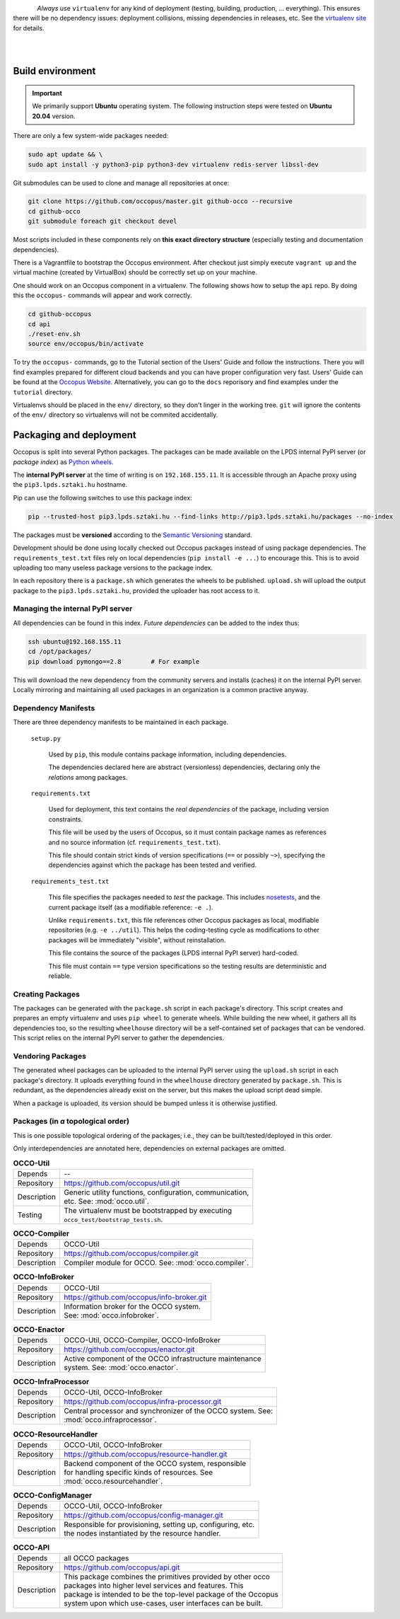 .. _packages:

.. _nosetests: https://nose.readthedocs.org
.. _virtualenv site: https://virtualenv.pypa.io
.. _Sphinx: http://sphinx-doc.org/
.. _Occopus Website: http://occopus.lpds.sztaki.hu

.. figure:: images/logo/occo_dev.png
    :align: left

*Always* use ``virtualenv`` for any kind of deployment (testing, building,
production, ... everything). This ensures there will be no dependency issues:
deployment collisions, missing dependencies in releases, etc. See the
`virtualenv site`_ for details.

|
|

Build environment
-----------------

.. _cbe:

.. important::

   We primarily support **Ubuntu** operating system. The following instruction steps were tested on **Ubuntu 20.04** version.

There are only a few system-wide packages needed:

.. code:: bash

   sudo apt update && \
   sudo apt install -y python3-pip python3-dev virtualenv redis-server libssl-dev

Git submodules can be used to clone and manage all repositories at once:

.. code:: bash

   git clone https://github.com/occopus/master.git github-occo --recursive
   cd github-occo
   git submodule foreach git checkout devel

Most scripts included in these components rely on **this exact directory
structure** (especially testing and documentation dependencies).

There is a Vagrantfile to bootstrap the Occopus environment. After checkout just
simply execute ``vagrant up`` and the virtual machine (created by VirtualBox) should be
correctly set up on your machine.

One should work on an Occopus component in a virtualenv. The following shows how
to setup the ``api`` repo. By doing this the ``occopus-`` commands will appear
and work correctly.

.. code:: bash

    cd github-occopus
    cd api
    ./reset-env.sh
    source env/occopus/bin/activate

To try the ``occopus-`` commands, go to the Tutorial section of the Users' Guide
and follow the instructions. There you will find examples prepared for different
cloud backends and you can have proper configuration very fast. Users'
Guide can be found at the `Occopus Website`_. Alternatively, you can go to the
``docs`` reporisory and find examples under the ``tutorial`` directory.

Virtualenvs should be placed in the ``env/`` directory, so they don't linger in
the working tree. ``git`` will ignore the contents of the ``env/`` directory so
virtualenvs will not be commited accidentally.


Packaging and deployment
------------------------

Occopus is split into several Python packages. The packages can be made available
on the LPDS internal PyPI server (or *package index*) as `Python wheels`_.

The **internal PyPI server** at the time of writing is on
``192.168.155.11``. It is accessible through an Apache proxy using the
``pip3.lpds.sztaki.hu`` hostname.

Pip can use the following switches to use this package index:

.. code:: bash

    pip --trusted-host pip3.lpds.sztaki.hu --find-links http://pip3.lpds.sztaki.hu/packages --no-index

The packages must be **versioned** according to the `Semantic Versioning`_
standard.

Development should be done using locally checked out Occopus packages instead of
using package dependencies. The ``requirements_test.txt`` files rely on local
dependencies (``pip install -e ...``) to encourage this. This is to avoid
uploading too many useless package versions to the package index.

In each repository there is a ``package.sh`` which generates the wheels to be
published. ``upload.sh`` will upload the output package to the ``pip3.lpds.sztaki.hu``,
provided the uploader has root access to it.


.. _Python wheels: http://pythonwheels.com/
.. _Semantic Versioning: http://semver.org/

Managing the internal PyPI server
~~~~~~~~~~~~~~~~~~~~~~~~~~~~~~~~~

All dependencies can be found in this index. *Future dependencies* can be added
to the index thus:

.. code:: bash

    ssh ubuntu@192.168.155.11
    cd /opt/packages/
    pip download pymongo==2.8        # For example

This will download the new dependency from the community servers and installs
(caches) it on the internal PyPI server. Locally mirroring and maintaining all
used packages in an organization is a common practive anyway.

Dependency Manifests
~~~~~~~~~~~~~~~~~~~~

There are three dependency manifests to be maintained in each package.

    ``setup.py``

        Used by ``pip``, this module contains package information, including
        dependencies.

        The dependencies declared here are abstract (versionless) dependencies,
        declaring only the *relations* among packages.

    ``requirements.txt``

        Used for deployment, this text contains the *real dependencies* of the
        package, including version constraints.

        This file will be used by the users of Occopus, so it must contain package
        names as references and no source information (cf.
        ``requirements_test.txt``).

        This file should contain strict kinds of version specifications (``==``
        or possibly ``~>``), specifying the dependencies against which the
        package has been tested and verified.

    ``requirements_test.txt``

        This file specifies the packages needed to *test* the package. This includes
        nosetests_, and the current package itself (as a modifiable reference:
        ``-e .``).

        Unlike ``requirements.txt``, this file references other Occopus packages
        as local, modifiable repositories (e.g. ``-e ../util``). This helps the
        coding-testing cycle as modifications to other packages will be
        immediately "visible", without reinstallation.

        This file contains the source of the packages (LPDS internal PyPI
        server) hard-coded.

        This file must contain ``==`` type version specifications so the
        testing results are deterministic and reliable.

Creating Packages
~~~~~~~~~~~~~~~~~

The packages can be generated with the ``package.sh`` script in each package's
directory. This script creates and prepares an empty virtualenv and uses ``pip
wheel`` to generate wheels. While building the new wheel, it gathers all its
dependencies too, so the resulting ``wheelhouse`` directory will be a
self-contained set of packages that can be vendored. This script relies on
the internal PyPI server to gather the dependencies.

Vendoring Packages
~~~~~~~~~~~~~~~~~~

The generated wheel packages can be uploaded to the internal PyPI server using
the ``upload.sh`` script in each package's directory. It uploads everything
found in the ``wheelhouse`` directory generated by ``package.sh``. This is
redundant, as the dependencies already exist on the server, but this makes the
upload script dead simple.

When a package is uploaded, its version should be bumped unless it is otherwise
justified.

.. _pkgs:

Packages (in *a* topological order)
~~~~~~~~~~~~~~~~~~~~~~~~~~~~~~~~~~~

This is one possible topological ordering of the packages; i.e., they can be
built/tested/deployed in this order.

Only interdependencies are annotated here, dependencies on external packages
are omitted.

.. table:: **OCCO-Util**

    ===========  ===========================================================
    Depends      --
    Repository   https://github.com/occopus/util.git
    Description  | Generic utility functions, configuration, communication,
                 | etc. See: :mod:`occo.util`.
    Testing      | The virtualenv must be bootstrapped by executing
                 | ``occo_test/bootstrap_tests.sh``.
    ===========  ===========================================================

.. table:: **OCCO-Compiler**

    ===========  ===========================================================
    Depends      OCCO-Util
    Repository   https://github.com/occopus/compiler.git
    Description  | Compiler module for OCCO. See: :mod:`occo.compiler`.
    ===========  ===========================================================

.. table:: **OCCO-InfoBroker**

    ===========  ===========================================================
    Depends      OCCO-Util
    Repository   https://github.com/occopus/info-broker.git
    Description  | Information broker for the OCCO system.
                 | See: :mod:`occo.infobroker`.
    ===========  ===========================================================

.. table:: **OCCO-Enactor**

    ===========  ===========================================================
    Depends      OCCO-Util, OCCO-Compiler, OCCO-InfoBroker
    Repository   https://github.com/occopus/enactor.git
    Description  | Active component of the OCCO infrastructure maintenance
                 | system. See: :mod:`occo.enactor`.
    ===========  ===========================================================

.. table:: **OCCO-InfraProcessor**

    ===========  =========================================================================
    Depends      OCCO-Util, OCCO-InfoBroker
    Repository   https://github.com/occopus/infra-processor.git
    Description  | Central processor and synchronizer of the OCCO system. See:
                 | :mod:`occo.infraprocessor`.
    ===========  =========================================================================

.. table:: **OCCO-ResourceHandler**

    ===========  ==============================================================
    Depends      OCCO-Util, OCCO-InfoBroker
    Repository   https://github.com/occopus/resource-handler.git
    Description  | Backend component of the OCCO system, responsible
                 | for handling specific kinds of resources. See
                 | :mod:`occo.resourcehandler`.
    ===========  ==============================================================

.. table:: **OCCO-ConfigManager**

    ===========  =================================================================
    Depends      OCCO-Util, OCCO-InfoBroker
    Repository   https://github.com/occopus/config-manager.git
    Description  | Responsible for provisioning, setting up, configuring, etc.
                 | the nodes instantiated by the resource handler.
    ===========  =================================================================

.. table:: **OCCO-API**

    ===========  =============================================================
    Depends      all OCCO packages
    Repository   https://github.com/occopus/api.git
    Description  | This package combines the primitives provided by other occo
                 | packages into higher level services and features. This
                 | package is intended to be the top-level package of the Occopus
                 | system upon which use-cases, user interfaces can be built.
    ===========  =============================================================
